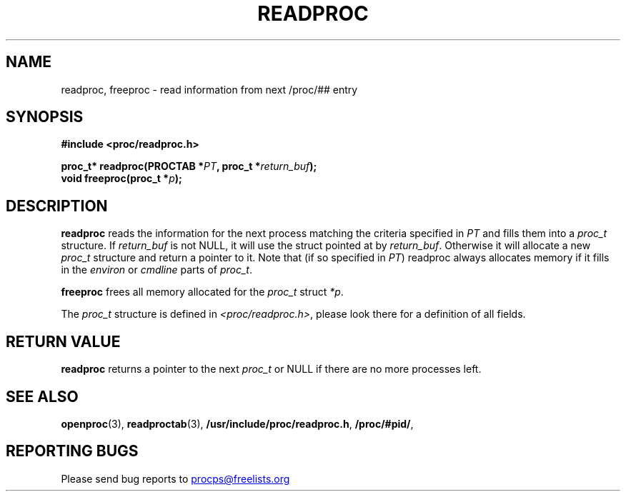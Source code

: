 .\" This file describes the readproc interface to the /proc filesystem
.\"
.\" Copyright 1996 Helmut Geyer <Helmut.Geyer@iwr.uni-heidelberg.de>
.\" Copyright 2014 Jaromir Capik <jcapik@redhat.com>
.\"
.\" Permission is granted to make and distribute verbatim copies of this
.\" manual provided the copyright notice and this permission notice are
.\" preserved on all copies.
.\"
.\" Permission is granted to copy and distribute modified versions of this
.\" manual under the conditions for verbatim copying, provided that the
.\" entire resulting derived work is distributed under the terms of a
.\" permission notice identical to this one
.\"
.\" Formatted or processed versions of this manual, if unaccompanied by
.\" the source, must acknowledge the copyright and authors of this work.
.\"
.TH READPROC 3 "14 July 2014" "Linux Manpage" "Linux Programmer's Manual"
.SH NAME
readproc, freeproc  \- read information from next /proc/## entry
.SH SYNOPSIS
.B #include <proc/readproc.h>
.sp
.BI "proc_t* readproc(PROCTAB *" PT ", proc_t *" return_buf ");"
.br
.BI "void freeproc(proc_t *" p ");"

.SH DESCRIPTION

.B readproc
reads the information for the next process matching the criteria
specified in
.I PT
and fills them into a
.I proc_t
structure. If
.I return_buf
is not NULL, it will use the struct pointed at by
.IR return_buf .
Otherwise it will allocate a new
.I proc_t
structure and return a pointer to it.
Note that (if so specified in
.IR PT )
readproc always allocates memory if it fills in the
.IR environ " or " cmdline
parts of
.IR proc_t .

.B freeproc
frees all memory allocated for the
.I proc_t
struct
.IR *p .

The
.I proc_t
structure is defined in
.IR <proc/readproc.h> ,
please look there for a definition of all fields.

.SH "RETURN VALUE"

.B readproc
returns a pointer to the next
.I proc_t
or NULL if there are no more processes left.

.SH "SEE ALSO"
.BR openproc (3),
.BR readproctab (3),
.BR /usr/include/proc/readproc.h ,
.BR /proc/#pid/ ,
.SH "REPORTING BUGS"
Please send bug reports to
.UR procps@freelists.org
.UE
